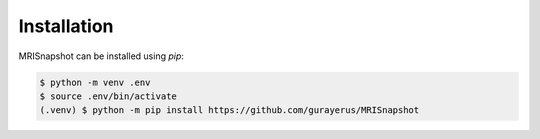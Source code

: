 ************
Installation
************

MRISnapshot can be installed using `pip`:

.. code-block:: console

    $ python -m venv .env
    $ source .env/bin/activate
    (.venv) $ python -m pip install https://github.com/gurayerus/MRISnapshot
